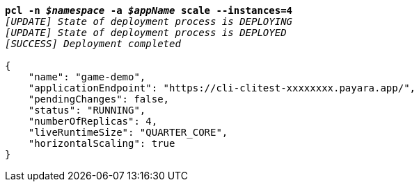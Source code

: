 [listing,subs="+macros,+quotes"]
----
*pcl -n _$namespace_ -a _$appName_ scale --instances=4*
_[UPDATE] State of deployment process is DEPLOYING_
_[UPDATE] State of deployment process is DEPLOYED_
_[SUCCESS] Deployment completed_

{
    "name": "game-demo",
    "applicationEndpoint": "+++https:+++//cli-clitest-xxxxxxxx.payara.app/",
    "pendingChanges": false,
    "status": "RUNNING",
    "numberOfReplicas": 4,
    "liveRuntimeSize": "QUARTER+++_+++CORE",
    "horizontalScaling": true
}
----
